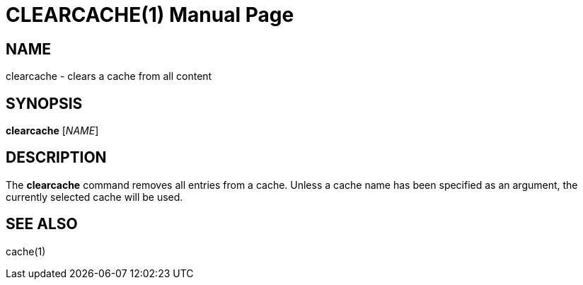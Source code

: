 CLEARCACHE(1)
============
:doctype: manpage


NAME
----
clearcache - clears a cache from all content


SYNOPSIS
--------
*clearcache* ['NAME']


DESCRIPTION
-----------
The *clearcache* command removes all entries from a cache. Unless a cache name has been specified as an argument,
the currently selected cache will be used.


SEE ALSO
--------
cache(1)
